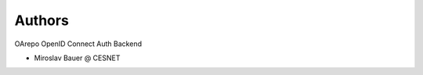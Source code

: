 ..
    Copyright (C) 2019 CESNET.

    OArepo OpenID Connect is free software; you can redistribute it and/or modify it
    under the terms of the MIT License; see LICENSE file for more details.

Authors
=======

OArepo OpenID Connect Auth Backend

- Miroslav Bauer @ CESNET

